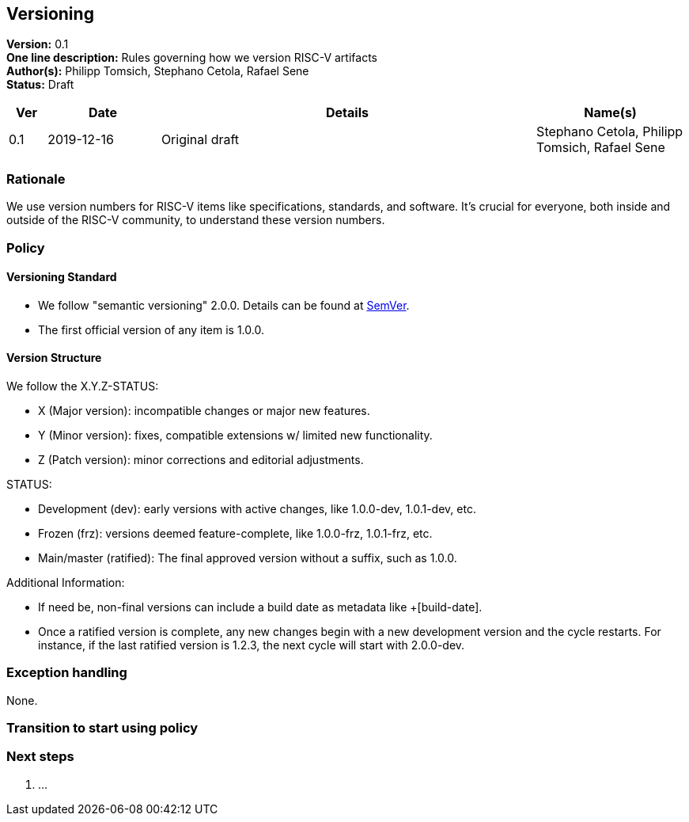 [[versioning]]
== Versioning

*Version:* 0.1 +
*One line description:* Rules governing how we version RISC-V
artifacts +
*Author(s):* Philipp Tomsich, Stephano Cetola, Rafael Sene +
*Status:* Draft +

[width="100%",cols="<5%,<15%,<50%,<20%",options="header",]
|===
|Ver |Date |Details |Name(s)

|0.1 |2019-12-16 |Original draft
|Stephano Cetola, Philipp Tomsich, Rafael Sene

|===

=== Rationale

We use version numbers for RISC-V items like specifications, standards,
and software. It’s crucial for everyone, both inside and outside of the
RISC-V community, to understand these version numbers.

=== Policy

==== Versioning Standard

* We follow "semantic versioning" 2.0.0. Details can be found at
https://semver.org/spec/v2.0.0.html[SemVer]. +
* The first official version of any item is 1.0.0.

==== Version Structure

We follow the X.Y.Z-STATUS:

* X (Major version): incompatible changes or major new features. +
* Y (Minor version): fixes, compatible extensions w/ limited new
functionality. +
* Z (Patch version): minor corrections and editorial adjustments.

STATUS:

* Development (dev): early versions with active changes, like 1.0.0-dev,
1.0.1-dev, etc. +
* Frozen (frz): versions deemed feature-complete, like 1.0.0-frz,
1.0.1-frz, etc. +
* Main/master (ratified): The final approved version without a suffix,
such as 1.0.0.

Additional Information:

* If need be, non-final versions can include a build date as metadata
like +[build-date]. +
* Once a ratified version is complete, any new changes begin with a new
development version and the cycle restarts. For instance, if the last
ratified version is 1.2.3, the next cycle will start with 2.0.0-dev.

=== Exception handling

None.

=== Transition to start using policy +
[TEXT or "Immediate on approval"]

=== Next steps

. ...
